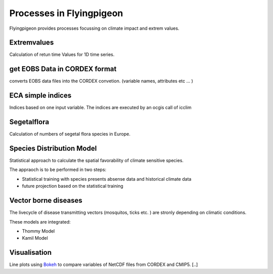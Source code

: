 .. _processes:

Processes in Flyingpigeon
*************************

Flyingpigeon provides processes focussing on climate impact and extrem values. 

.. _extremvalues: 

Extremvalues
-------------

Calculation of retun time Values for 1D time series. 


.. _getEOBS_inCORDEXformat: 

get EOBS Data in CORDEX format
-------------------------------

converts EOBS data files into the CORDEX convetion. (variable names, attributes etc ... )

.. _indices:

ECA simple indices
-------------------

Indices based on one input variable. The indices are executed by an ocgis call of icclim

.. _segetalflora: 

Segetalflora
------------
Calculation of numbers of segetal flora species in Europe. 

.. _sdm: 

Species Distribution Model
--------------------------

Statistical approach to calculate the spatial favorability of climate sensitive species.

The appraoch is to be performed in two steps:

* Statistical training with species presents absense data and historical climate data
* future projection based on the statistical training


.. _vbd: 

Vector borne diseases
---------------------

The livecycle of disease transmitting vectors (mosquitos, ticks etc. ) are stronly depending on climatic conditions.

These models are integrated:

* Thommy Model
* Kamil Model

.. _visualisation: 

Visualisation
-------------

Line plots using `Bokeh <http://bokeh.pydata.org/en/latest/>`_ to compare variables of NetCDF files from CORDEX and CMIP5. [..]


